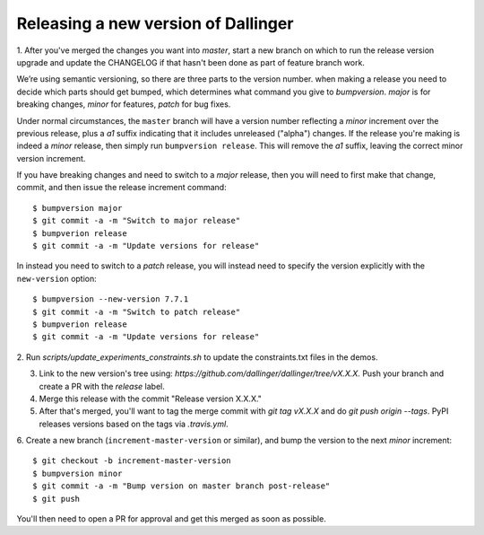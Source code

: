 Releasing a new version of Dallinger
====================================

1. After you've merged the changes you want into `master`, start a new branch on
which to run the release version upgrade and update the CHANGELOG if that hasn't
been done as part of feature branch work.

We’re using semantic versioning, so there are three parts to the version number. when making a release you need to decide which parts should get bumped, which determines what command you give to `bumpversion`. `major` is for breaking changes, `minor` for features, `patch` for bug fixes.

Under normal circumstances, the ``master`` branch will have a version number
reflecting a `minor` increment over the previous release, plus a `a1` suffix
indicating that it includes unreleased ("alpha") changes. If the release you're
making is indeed a `minor` release, then simply run ``bumpversion release``.
This will remove the `a1` suffix, leaving the correct minor version increment.

If you have breaking changes and need to switch to a `major` release, then you
will need to first make that change, commit, and then issue the release increment
command::

    $ bumpversion major
    $ git commit -a -m "Switch to major release"
    $ bumpverion release
    $ git commit -a -m "Update versions for release"

In instead you need to switch to a `patch` release, you will instead need to
specify the version explicitly with the ``new-version`` option::

    $ bumpversion --new-version 7.7.1
    $ git commit -a -m "Switch to patch release"
    $ bumpverion release
    $ git commit -a -m "Update versions for release"

2. Run `scripts/update_experiments_constraints.sh` to update the constraints.txt
files in the demos.

3. Link to the new version's tree using: `https://github.com/dallinger/dallinger/tree/vX.X.X.` Push your branch and create a PR with the `release` label.

4. Merge this release with the commit "Release version X.X.X."

5. After that's merged, you'll want to tag the merge commit with `git tag vX.X.X` and do `git push origin --tags`. PyPI releases versions based on the tags via `.travis.yml`.

6. Create a new branch (``increment-master-version`` or similar), and bump the
version to the next `minor` increment::

    $ git checkout -b increment-master-version
    $ bumpversion minor
    $ git commit -a -m "Bump version on master branch post-release"
    $ git push

You'll then need to open a PR for approval and get this merged as soon as possible.
